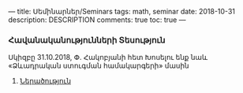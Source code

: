 ---
title: Սեմինարներ/Seminars
tags: math, seminar
date: 2018-10-31
description: DESCRIPTION
comments: true
toc: true
---

*** Հավանականությունների Տեսություն
    Սկիզբը 31.10.2018, Փ. Հակոբյանի հետ
    Խոսելու ենք նաև «Ձևադրական ստուգման համակարգերի» մասին
**** [[./seminars/havtes-intro.html][Ներածություն]]
